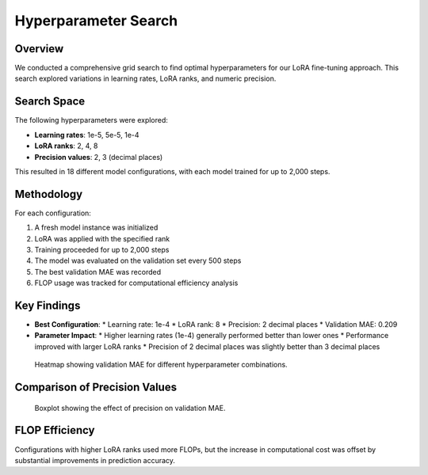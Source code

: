 Hyperparameter Search
===================

Overview
--------

We conducted a comprehensive grid search to find optimal hyperparameters for our LoRA fine-tuning approach. This search explored variations in learning rates, LoRA ranks, and numeric precision.

Search Space
----------

The following hyperparameters were explored:

* **Learning rates**: 1e-5, 5e-5, 1e-4
* **LoRA ranks**: 2, 4, 8
* **Precision values**: 2, 3 (decimal places)

This resulted in 18 different model configurations, with each model trained for up to 2,000 steps.

Methodology
----------

For each configuration:

1. A fresh model instance was initialized
2. LoRA was applied with the specified rank
3. Training proceeded for up to 2,000 steps
4. The model was evaluated on the validation set every 500 steps
5. The best validation MAE was recorded
6. FLOP usage was tracked for computational efficiency analysis

Key Findings
----------

* **Best Configuration**:
  * Learning rate: 1e-4
  * LoRA rank: 8
  * Precision: 2 decimal places
  * Validation MAE: 0.209
  
* **Parameter Impact**:
  * Higher learning rates (1e-4) generally performed better than lower ones
  * Performance improved with larger LoRA ranks
  * Precision of 2 decimal places was slightly better than 3 decimal places

.. figure:: ../../results/hyperparameter_search/combined_heatmap.png
   :alt: Hyperparameter Search Results
   :width: 700px
   
   Heatmap showing validation MAE for different hyperparameter combinations.

Comparison of Precision Values
---------------------------

.. figure:: ../../results/hyperparameter_search/precision_effect.png
   :alt: Effect of Precision on MAE
   :width: 600px
   
   Boxplot showing the effect of precision on validation MAE.

FLOP Efficiency
-------------

Configurations with higher LoRA ranks used more FLOPs, but the increase in computational cost was offset by substantial improvements in prediction accuracy.